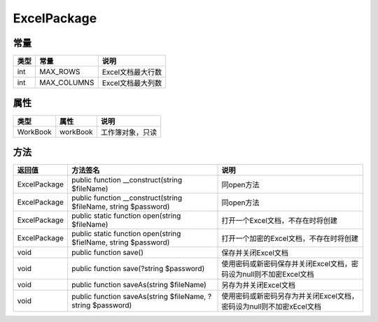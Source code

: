 ************
ExcelPackage
************

常量
----

+------+-------------+-------------------+
| 类型 | 常量        | 说明              |
+======+=============+===================+
| int  | MAX_ROWS    | Excel文档最大行数 |
+------+-------------+-------------------+
| int  | MAX_COLUMNS | Excel文档最大列数 |
+------+-------------+-------------------+

属性
----

+----------+----------+------------------+
| 类型     | 属性     | 说明             |
+==========+==========+==================+
| WorkBook | workBook | 工作簿对象，只读 |
+----------+----------+------------------+


方法
----

+--------------+-----------------------------------------------------------------+----------------------------------------------------------------------+
| 返回值       | 方法签名                                                        | 说明                                                                 |
+==============+=================================================================+======================================================================+
| ExcelPackage | public function __construct(string $fileName)                   | 同open方法                                                           |
+--------------+-----------------------------------------------------------------+----------------------------------------------------------------------+
| ExcelPackage | public function __construct(string $fileName, string $password) | 同open方法                                                           |
+--------------+-----------------------------------------------------------------+----------------------------------------------------------------------+
| ExcelPackage | public static function open(string $fileName)                   | 打开一个Excel文档，不存在时将创建                                    |
+--------------+-----------------------------------------------------------------+----------------------------------------------------------------------+
| ExcelPackage | public static function open(string $fielName, string $password) | 打开一个加密的Excel文档，不存在时将创建                              |
+--------------+-----------------------------------------------------------------+----------------------------------------------------------------------+
| void         | public function save()                                          | 保存并关闭Excel文档                                                  |
+--------------+-----------------------------------------------------------------+----------------------------------------------------------------------+
| void         | public function save(?string $password)                         | 使用密码或新密码保存并关闭Excel文档，密码设为null则不加密Excel文档   |
+--------------+-----------------------------------------------------------------+----------------------------------------------------------------------+
| void         | public function saveAs(string $fileName)                        | 另存为并关闭Excel文档                                                |
+--------------+-----------------------------------------------------------------+----------------------------------------------------------------------+
| void         | public function saveAs(string $fileName, ?string $password)     | 使用密码或新密码另存为并关闭Excel文档，密码设为null则不加密xEcel文档 |
+--------------+-----------------------------------------------------------------+----------------------------------------------------------------------+
